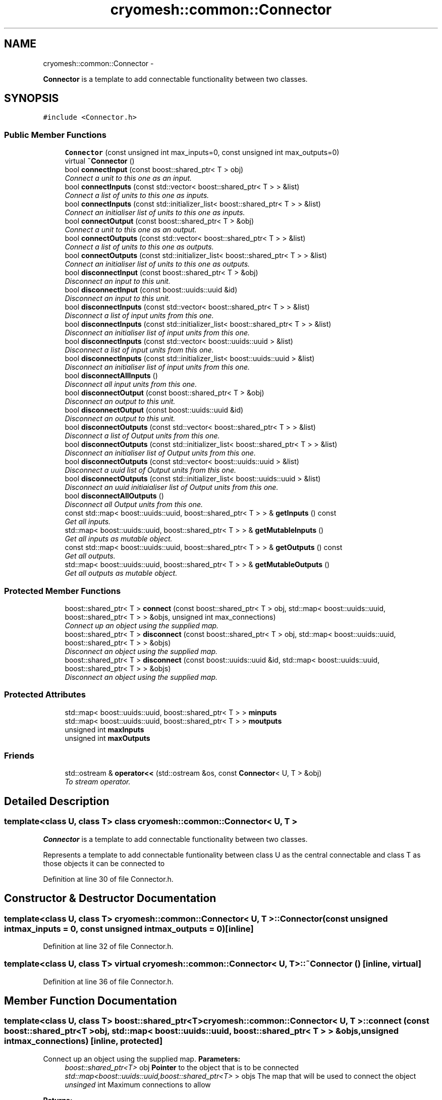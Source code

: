 .TH "cryomesh::common::Connector" 3 "Fri Apr 1 2011" "cryomesh" \" -*- nroff -*-
.ad l
.nh
.SH NAME
cryomesh::common::Connector \- 
.PP
\fBConnector\fP is a template to add connectable functionality between two classes.  

.SH SYNOPSIS
.br
.PP
.PP
\fC#include <Connector.h>\fP
.SS "Public Member Functions"

.in +1c
.ti -1c
.RI "\fBConnector\fP (const unsigned int max_inputs=0, const unsigned int max_outputs=0)"
.br
.ti -1c
.RI "virtual \fB~Connector\fP ()"
.br
.ti -1c
.RI "bool \fBconnectInput\fP (const boost::shared_ptr< T > obj)"
.br
.RI "\fIConnect a unit to this one as an input. \fP"
.ti -1c
.RI "bool \fBconnectInputs\fP (const std::vector< boost::shared_ptr< T > > &list)"
.br
.RI "\fIConnect a list of units to this one as inputs. \fP"
.ti -1c
.RI "bool \fBconnectInputs\fP (const std::initializer_list< boost::shared_ptr< T > > &list)"
.br
.RI "\fIConnect an initialiser list of units to this one as inputs. \fP"
.ti -1c
.RI "bool \fBconnectOutput\fP (const boost::shared_ptr< T > &obj)"
.br
.RI "\fIConnect a unit to this one as an output. \fP"
.ti -1c
.RI "bool \fBconnectOutputs\fP (const std::vector< boost::shared_ptr< T > > &list)"
.br
.RI "\fIConnect a list of units to this one as outputs. \fP"
.ti -1c
.RI "bool \fBconnectOutputs\fP (const std::initializer_list< boost::shared_ptr< T > > &list)"
.br
.RI "\fIConnect an initialiser list of units to this one as outputs. \fP"
.ti -1c
.RI "bool \fBdisconnectInput\fP (const boost::shared_ptr< T > &obj)"
.br
.RI "\fIDisconnect an input to this unit. \fP"
.ti -1c
.RI "bool \fBdisconnectInput\fP (const boost::uuids::uuid &id)"
.br
.RI "\fIDisconnect an input to this unit. \fP"
.ti -1c
.RI "bool \fBdisconnectInputs\fP (const std::vector< boost::shared_ptr< T > > &list)"
.br
.RI "\fIDisconnect a list of input units from this one. \fP"
.ti -1c
.RI "bool \fBdisconnectInputs\fP (const std::initializer_list< boost::shared_ptr< T > > &list)"
.br
.RI "\fIDisconnect an initialiser list of input units from this one. \fP"
.ti -1c
.RI "bool \fBdisconnectInputs\fP (const std::vector< boost::uuids::uuid > &list)"
.br
.RI "\fIDisconnect a list of input units from this one. \fP"
.ti -1c
.RI "bool \fBdisconnectInputs\fP (const std::initializer_list< boost::uuids::uuid > &list)"
.br
.RI "\fIDisconnect an initialiser list of input units from this one. \fP"
.ti -1c
.RI "bool \fBdisconnectAllInputs\fP ()"
.br
.RI "\fIDisconnect all input units from this one. \fP"
.ti -1c
.RI "bool \fBdisconnectOutput\fP (const boost::shared_ptr< T > &obj)"
.br
.RI "\fIDisconnect an output to this unit. \fP"
.ti -1c
.RI "bool \fBdisconnectOutput\fP (const boost::uuids::uuid &id)"
.br
.RI "\fIDisconnect an output to this unit. \fP"
.ti -1c
.RI "bool \fBdisconnectOutputs\fP (const std::vector< boost::shared_ptr< T > > &list)"
.br
.RI "\fIDisconnect a list of Output units from this one. \fP"
.ti -1c
.RI "bool \fBdisconnectOutputs\fP (const std::initializer_list< boost::shared_ptr< T > > &list)"
.br
.RI "\fIDisconnect an initialiser list of Output units from this one. \fP"
.ti -1c
.RI "bool \fBdisconnectOutputs\fP (const std::vector< boost::uuids::uuid > &list)"
.br
.RI "\fIDisconnect a uuid list of Output units from this one. \fP"
.ti -1c
.RI "bool \fBdisconnectOutputs\fP (const std::initializer_list< boost::uuids::uuid > &list)"
.br
.RI "\fIDisconnect an uuid initiaialiser list of Output units from this one. \fP"
.ti -1c
.RI "bool \fBdisconnectAllOutputs\fP ()"
.br
.RI "\fIDisconnect all Output units from this one. \fP"
.ti -1c
.RI "const std::map< boost::uuids::uuid, boost::shared_ptr< T > > & \fBgetInputs\fP () const "
.br
.RI "\fIGet all inputs. \fP"
.ti -1c
.RI "std::map< boost::uuids::uuid, boost::shared_ptr< T > > & \fBgetMutableInputs\fP ()"
.br
.RI "\fIGet all inputs as mutable object. \fP"
.ti -1c
.RI "const std::map< boost::uuids::uuid, boost::shared_ptr< T > > & \fBgetOutputs\fP () const "
.br
.RI "\fIGet all outputs. \fP"
.ti -1c
.RI "std::map< boost::uuids::uuid, boost::shared_ptr< T > > & \fBgetMutableOutputs\fP ()"
.br
.RI "\fIGet all outputs as mutable object. \fP"
.in -1c
.SS "Protected Member Functions"

.in +1c
.ti -1c
.RI "boost::shared_ptr< T > \fBconnect\fP (const boost::shared_ptr< T > obj, std::map< boost::uuids::uuid, boost::shared_ptr< T > > &objs, unsigned int max_connections)"
.br
.RI "\fIConnect up an object using the supplied map. \fP"
.ti -1c
.RI "boost::shared_ptr< T > \fBdisconnect\fP (const boost::shared_ptr< T > obj, std::map< boost::uuids::uuid, boost::shared_ptr< T > > &objs)"
.br
.RI "\fIDisconnect an object using the supplied map. \fP"
.ti -1c
.RI "boost::shared_ptr< T > \fBdisconnect\fP (const boost::uuids::uuid &id, std::map< boost::uuids::uuid, boost::shared_ptr< T > > &objs)"
.br
.RI "\fIDisconnect an object using the supplied map. \fP"
.in -1c
.SS "Protected Attributes"

.in +1c
.ti -1c
.RI "std::map< boost::uuids::uuid, boost::shared_ptr< T > > \fBminputs\fP"
.br
.ti -1c
.RI "std::map< boost::uuids::uuid, boost::shared_ptr< T > > \fBmoutputs\fP"
.br
.ti -1c
.RI "unsigned int \fBmaxInputs\fP"
.br
.ti -1c
.RI "unsigned int \fBmaxOutputs\fP"
.br
.in -1c
.SS "Friends"

.in +1c
.ti -1c
.RI "std::ostream & \fBoperator<<\fP (std::ostream &os, const \fBConnector\fP< U, T > &obj)"
.br
.RI "\fITo stream operator. \fP"
.in -1c
.SH "Detailed Description"
.PP 

.SS "template<class U, class T> class cryomesh::common::Connector< U, T >"
\fBConnector\fP is a template to add connectable functionality between two classes. 

Represents a template to add connectable funtionality between class U as the central connectable and class T as those objects it can be connected to 
.PP
Definition at line 30 of file Connector.h.
.SH "Constructor & Destructor Documentation"
.PP 
.SS "template<class U, class T> \fBcryomesh::common::Connector\fP< U, T >::\fBConnector\fP (const unsigned intmax_inputs = \fC0\fP, const unsigned intmax_outputs = \fC0\fP)\fC [inline]\fP"
.PP
Definition at line 32 of file Connector.h.
.SS "template<class U, class T> virtual \fBcryomesh::common::Connector\fP< U, T >::~\fBConnector\fP ()\fC [inline, virtual]\fP"
.PP
Definition at line 36 of file Connector.h.
.SH "Member Function Documentation"
.PP 
.SS "template<class U, class T> boost::shared_ptr<T> \fBcryomesh::common::Connector\fP< U, T >::connect (const boost::shared_ptr< T >obj, std::map< boost::uuids::uuid, boost::shared_ptr< T > > &objs, unsigned intmax_connections)\fC [inline, protected]\fP"
.PP
Connect up an object using the supplied map. \fBParameters:\fP
.RS 4
\fIboost::shared_ptr<T>\fP obj \fBPointer\fP to the object that is to be connected 
.br
\fIstd::map<boost::uuids::uuid,boost::shared_ptr<T>\fP > objs The map that will be used to connect the object 
.br
\fIunsinged\fP int Maximum connections to allow
.RE
.PP
\fBReturns:\fP
.RS 4
\fBPointer\fP to the connected object 
.RE
.PP

.PP
Definition at line 613 of file Connector.h.
.PP
Referenced by cryomesh::common::Connector< Fibre, Cluster >::connectInput(), and cryomesh::common::Connector< Fibre, Cluster >::connectOutput().
.SS "template<class U, class T> bool \fBcryomesh::common::Connector\fP< U, T >::connectInput (const boost::shared_ptr< T >obj)\fC [inline]\fP"
.PP
Connect a unit to this one as an input. \fBParameters:\fP
.RS 4
\fIboost::shared_ptr<T>\fP obj \fBPointer\fP to the object to be connected as input
.RE
.PP
\fBReturns:\fP
.RS 4
true if connection succeeds, false otherwise 
.RE
.PP

.PP
Definition at line 50 of file Connector.h.
.PP
Referenced by cryomesh::structures::Fibre::connectAllConnections(), and cryomesh::common::Connector< Fibre, Cluster >::connectInputs().
.SS "template<class U, class T> bool \fBcryomesh::common::Connector\fP< U, T >::connectInputs (const std::vector< boost::shared_ptr< T > > &list)\fC [inline]\fP"
.PP
Connect a list of units to this one as inputs. \fBParameters:\fP
.RS 4
\fIstd::vector<boost::shared_ptr<T>\fP > list List of pointers to objects to be connected as inputs
.RE
.PP
\fBReturns:\fP
.RS 4
true if all connections succeed, false otherwise 
.RE
.PP

.PP
Definition at line 69 of file Connector.h.
.SS "template<class U, class T> bool \fBcryomesh::common::Connector\fP< U, T >::connectInputs (const std::initializer_list< boost::shared_ptr< T > > &list)\fC [inline]\fP"
.PP
Connect an initialiser list of units to this one as inputs. \fBParameters:\fP
.RS 4
\fIstd::initializer_list<boost::shared_ptr<\fP T > > list Initialiser list of pointers to objects to be connected as input
.RE
.PP
\fBReturns:\fP
.RS 4
true if all connections succeed, false otherwise 
.RE
.PP

.PP
Definition at line 93 of file Connector.h.
.SS "template<class U, class T> bool \fBcryomesh::common::Connector\fP< U, T >::connectOutput (const boost::shared_ptr< T > &obj)\fC [inline]\fP"
.PP
Connect a unit to this one as an output. \fBParameters:\fP
.RS 4
\fIboost::shared_ptr<T>\fP obj \fBPointer\fP to the object to be connected as output
.RE
.PP
\fBReturns:\fP
.RS 4
true if connection succeeds, false otherwise 
.RE
.PP

.PP
Definition at line 118 of file Connector.h.
.PP
Referenced by cryomesh::structures::Fibre::connectAllConnections(), and cryomesh::common::Connector< Fibre, Cluster >::connectOutputs().
.SS "template<class U, class T> bool \fBcryomesh::common::Connector\fP< U, T >::connectOutputs (const std::vector< boost::shared_ptr< T > > &list)\fC [inline]\fP"
.PP
Connect a list of units to this one as outputs. \fBParameters:\fP
.RS 4
\fIstd::vector<boost::shared_ptr<T>\fP > list List of pointers to objects to be connected as outputs
.RE
.PP
\fBReturns:\fP
.RS 4
true if all connections succeed, false otherwise 
.RE
.PP

.PP
Definition at line 137 of file Connector.h.
.SS "template<class U, class T> bool \fBcryomesh::common::Connector\fP< U, T >::connectOutputs (const std::initializer_list< boost::shared_ptr< T > > &list)\fC [inline]\fP"
.PP
Connect an initialiser list of units to this one as outputs. \fBParameters:\fP
.RS 4
\fIstd::initializer_list<boost::shared_ptr<\fP T > > list Initialiser list of pointers to objects to be connected as outputs
.RE
.PP
\fBReturns:\fP
.RS 4
true if all connections succeed, false otherwise 
.RE
.PP

.PP
Definition at line 162 of file Connector.h.
.SS "template<class U, class T> boost::shared_ptr<T> \fBcryomesh::common::Connector\fP< U, T >::disconnect (const boost::uuids::uuid &id, std::map< boost::uuids::uuid, boost::shared_ptr< T > > &objs)\fC [inline, protected]\fP"
.PP
Disconnect an object using the supplied map. \fBParameters:\fP
.RS 4
\fIboost::uuids::uuid\fP id The uuid of the object that is to be disconnected 
.br
\fIstd::map<boost::uuids::uuid,boost::shared_ptr<T>\fP > & objs The map that will be used to disconnect the object
.RE
.PP
\fBReturns:\fP
.RS 4
\fBPointer\fP to the disconnected object, pointer is null is object was not found 
.RE
.PP

.PP
Definition at line 666 of file Connector.h.
.SS "template<class U, class T> boost::shared_ptr<T> \fBcryomesh::common::Connector\fP< U, T >::disconnect (const boost::shared_ptr< T >obj, std::map< boost::uuids::uuid, boost::shared_ptr< T > > &objs)\fC [inline, protected]\fP"
.PP
Disconnect an object using the supplied map. \fBParameters:\fP
.RS 4
\fIboost::shared_ptr<T>\fP obj \fBPointer\fP to the object that is to be disconnected 
.br
\fIstd::map<boost::uuids::uuid,boost::shared_ptr<T>\fP > objs The map that will be used to disconnect the object
.RE
.PP
\fBReturns:\fP
.RS 4
\fBPointer\fP to the disconnected object, pointer is 0 is object was not found 
.RE
.PP

.PP
Definition at line 643 of file Connector.h.
.PP
Referenced by cryomesh::common::Connector< Fibre, Cluster >::disconnectInput(), and cryomesh::common::Connector< Fibre, Cluster >::disconnectOutput().
.SS "template<class U, class T> bool \fBcryomesh::common::Connector\fP< U, T >::disconnectAllInputs ()\fC [inline]\fP"
.PP
Disconnect all input units from this one. \fBReturns:\fP
.RS 4
true if all disconnections succeed, false otherwise 
.RE
.PP

.PP
Definition at line 327 of file Connector.h.
.PP
Referenced by cryomesh::structures::Fibre::disconnectAllConnections().
.SS "template<class U, class T> bool \fBcryomesh::common::Connector\fP< U, T >::disconnectAllOutputs ()\fC [inline]\fP"
.PP
Disconnect all Output units from this one. \fBReturns:\fP
.RS 4
true if all disconnections succeed, false otherwise 
.RE
.PP

.PP
Definition at line 495 of file Connector.h.
.PP
Referenced by cryomesh::structures::Fibre::disconnectAllConnections().
.SS "template<class U, class T> bool \fBcryomesh::common::Connector\fP< U, T >::disconnectInput (const boost::uuids::uuid &id)\fC [inline]\fP"
.PP
Disconnect an input to this unit. \fBParameters:\fP
.RS 4
\fIboost::uuids::uuid\fP id The unique identifier of the object to be disconnected
.RE
.PP
\fBReturns:\fP
.RS 4
true if disconnection succeeds, false otherwise 
.RE
.PP

.PP
Definition at line 207 of file Connector.h.
.SS "template<class U, class T> bool \fBcryomesh::common::Connector\fP< U, T >::disconnectInput (const boost::shared_ptr< T > &obj)\fC [inline]\fP"
.PP
Disconnect an input to this unit. \fBParameters:\fP
.RS 4
\fIboost::shared_ptr<T>\fP obj \fBPointer\fP to the object to be disconnected from input
.RE
.PP
\fBReturns:\fP
.RS 4
true if disconnection succeeds, false otherwise 
.RE
.PP

.PP
Definition at line 188 of file Connector.h.
.PP
Referenced by cryomesh::common::Connector< Fibre, Cluster >::disconnectAllInputs(), and cryomesh::common::Connector< Fibre, Cluster >::disconnectInputs().
.SS "template<class U, class T> bool \fBcryomesh::common::Connector\fP< U, T >::disconnectInputs (const std::vector< boost::shared_ptr< T > > &list)\fC [inline]\fP"
.PP
Disconnect a list of input units from this one. \fBParameters:\fP
.RS 4
\fIstd::vector<boost::shared_ptr<T>\fP > list List of pointers to objects to be disconnected
.RE
.PP
\fBReturns:\fP
.RS 4
true if all disconnections succeed, false otherwise 
.RE
.PP

.PP
Definition at line 229 of file Connector.h.
.SS "template<class U, class T> bool \fBcryomesh::common::Connector\fP< U, T >::disconnectInputs (const std::initializer_list< boost::shared_ptr< T > > &list)\fC [inline]\fP"
.PP
Disconnect an initialiser list of input units from this one. \fBParameters:\fP
.RS 4
\fIstd::initializer_list<boost::shared_ptr<\fP T > > list Initialiser list of pointers to objects to be disconnected as inputs
.RE
.PP
\fBReturns:\fP
.RS 4
true if all disconnections succeed, false otherwise 
.RE
.PP

.PP
Definition at line 254 of file Connector.h.
.SS "template<class U, class T> bool \fBcryomesh::common::Connector\fP< U, T >::disconnectInputs (const std::vector< boost::uuids::uuid > &list)\fC [inline]\fP"
.PP
Disconnect a list of input units from this one. \fBParameters:\fP
.RS 4
\fIboost::uuids::uuid\fP list List of uuids to objects to be disconnected
.RE
.PP
\fBReturns:\fP
.RS 4
true if all disconnections succeed, false otherwise 
.RE
.PP

.PP
Definition at line 279 of file Connector.h.
.SS "template<class U, class T> bool \fBcryomesh::common::Connector\fP< U, T >::disconnectInputs (const std::initializer_list< boost::uuids::uuid > &list)\fC [inline]\fP"
.PP
Disconnect an initialiser list of input units from this one. \fBParameters:\fP
.RS 4
\fIboost::uuids::uuid\fP list Initialiser list of uuids to objects to be disconnected as inputs
.RE
.PP
\fBReturns:\fP
.RS 4
true if all disconnections succeed, false otherwise 
.RE
.PP

.PP
Definition at line 304 of file Connector.h.
.SS "template<class U, class T> bool \fBcryomesh::common::Connector\fP< U, T >::disconnectOutput (const boost::uuids::uuid &id)\fC [inline]\fP"
.PP
Disconnect an output to this unit. \fBParameters:\fP
.RS 4
\fIboost::uuids::uuid\fP id The unique identifier of the object to be disconnected
.RE
.PP
\fBReturns:\fP
.RS 4
true if disconnection succeeds, false otherwise 
.RE
.PP

.PP
Definition at line 374 of file Connector.h.
.SS "template<class U, class T> bool \fBcryomesh::common::Connector\fP< U, T >::disconnectOutput (const boost::shared_ptr< T > &obj)\fC [inline]\fP"
.PP
Disconnect an output to this unit. \fBParameters:\fP
.RS 4
\fIboost::shared_ptr<T>\fP obj \fBPointer\fP to the object to be disconnected from output
.RE
.PP
\fBReturns:\fP
.RS 4
true if disconnection succeeds, false otherwise 
.RE
.PP

.PP
Definition at line 353 of file Connector.h.
.PP
Referenced by cryomesh::common::Connector< Fibre, Cluster >::disconnectAllOutputs(), and cryomesh::common::Connector< Fibre, Cluster >::disconnectOutputs().
.SS "template<class U, class T> bool \fBcryomesh::common::Connector\fP< U, T >::disconnectOutputs (const std::vector< boost::uuids::uuid > &list)\fC [inline]\fP"
.PP
Disconnect a uuid list of Output units from this one. \fBParameters:\fP
.RS 4
\fIboost::uuids::uuid\fP list List of uuids to objects to be disconnected
.RE
.PP
\fBReturns:\fP
.RS 4
true if all disconnections succeed, false otherwise 
.RE
.PP

.PP
Definition at line 447 of file Connector.h.
.SS "template<class U, class T> bool \fBcryomesh::common::Connector\fP< U, T >::disconnectOutputs (const std::initializer_list< boost::shared_ptr< T > > &list)\fC [inline]\fP"
.PP
Disconnect an initialiser list of Output units from this one. \fBParameters:\fP
.RS 4
\fIstd::initializer_list<boost::shared_ptr<\fP T > > list Initialiser list of pointers to objects to be disconnected as Outputs
.RE
.PP
\fBReturns:\fP
.RS 4
true if all disconnections succeed, false otherwise 
.RE
.PP

.PP
Definition at line 421 of file Connector.h.
.SS "template<class U, class T> bool \fBcryomesh::common::Connector\fP< U, T >::disconnectOutputs (const std::vector< boost::shared_ptr< T > > &list)\fC [inline]\fP"
.PP
Disconnect a list of Output units from this one. \fBParameters:\fP
.RS 4
\fIstd::vector<boost::shared_ptr<T>\fP > list List of pointers to objects to be disconnected
.RE
.PP
\fBReturns:\fP
.RS 4
true if all disconnections succeed, false otherwise 
.RE
.PP

.PP
Definition at line 396 of file Connector.h.
.SS "template<class U, class T> bool \fBcryomesh::common::Connector\fP< U, T >::disconnectOutputs (const std::initializer_list< boost::uuids::uuid > &list)\fC [inline]\fP"
.PP
Disconnect an uuid initiaialiser list of Output units from this one. \fBParameters:\fP
.RS 4
\fIboost::uuids::uuid\fP list Initialiser list of uuids to objects to be disconnected as Outputs
.RE
.PP
\fBReturns:\fP
.RS 4
true if all disconnections succeed, false otherwise 
.RE
.PP

.PP
Definition at line 472 of file Connector.h.
.SS "template<class U, class T> const std::map<boost::uuids::uuid, boost::shared_ptr<T> >& \fBcryomesh::common::Connector\fP< U, T >::getInputs () const\fC [inline]\fP"
.PP
Get all inputs. \fBReturns:\fP
.RS 4
std::map<boost::uuids::uuid, boost::shared_ptr<T> The map of inputs 
.RE
.PP

.PP
Definition at line 519 of file Connector.h.
.PP
Referenced by cryomesh::structures::Fibre::isConnected().
.SS "template<class U, class T> std::map<boost::uuids::uuid, boost::shared_ptr<T> >& \fBcryomesh::common::Connector\fP< U, T >::getMutableInputs ()\fC [inline]\fP"
.PP
Get all inputs as mutable object. \fBReturns:\fP
.RS 4
std::map<boost::uuids::uuid, boost::shared_ptr<T> The map of inputs 
.RE
.PP

.PP
Definition at line 530 of file Connector.h.
.SS "template<class U, class T> std::map<boost::uuids::uuid, boost::shared_ptr<T> >& \fBcryomesh::common::Connector\fP< U, T >::getMutableOutputs ()\fC [inline]\fP"
.PP
Get all outputs as mutable object. \fBReturns:\fP
.RS 4
std::map<boost::uuids::uuid, boost::shared_ptr<T> The map of outputs 
.RE
.PP

.PP
Definition at line 552 of file Connector.h.
.SS "template<class U, class T> const std::map<boost::uuids::uuid, boost::shared_ptr<T> >& \fBcryomesh::common::Connector\fP< U, T >::getOutputs () const\fC [inline]\fP"
.PP
Get all outputs. \fBReturns:\fP
.RS 4
std::map<boost::uuids::uuid, boost::shared_ptr<T> The map of outputs 
.RE
.PP

.PP
Definition at line 541 of file Connector.h.
.PP
Referenced by cryomesh::structures::Fibre::isConnected().
.SH "Friends And Related Function Documentation"
.PP 
.SS "template<class U, class T> std::ostream& operator<< (std::ostream &os, const \fBConnector\fP< U, T > &obj)\fC [friend]\fP"
.PP
To stream operator. \fBParameters:\fP
.RS 4
\fIstd::ostream\fP & os The output stream 
.br
\fIconst\fP Connector<U,T> & obj The object to stream
.RE
.PP
\fBReturns:\fP
.RS 4
std::ostream & The output stream 
.RE
.PP

.PP
Definition at line 567 of file Connector.h.
.SH "Member Data Documentation"
.PP 
.SS "template<class U, class T> unsigned int \fBcryomesh::common::Connector\fP< U, T >::\fBmaxInputs\fP\fC [protected]\fP"
.PP
Definition at line 696 of file Connector.h.
.PP
Referenced by cryomesh::common::Connector< Fibre, Cluster >::connectInput().
.SS "template<class U, class T> unsigned int \fBcryomesh::common::Connector\fP< U, T >::\fBmaxOutputs\fP\fC [protected]\fP"
.PP
Definition at line 703 of file Connector.h.
.PP
Referenced by cryomesh::common::Connector< Fibre, Cluster >::connectOutput().
.SS "template<class U, class T> std::map<boost::uuids::uuid, boost::shared_ptr<T> > \fBcryomesh::common::Connector\fP< U, T >::\fBminputs\fP\fC [protected]\fP"
.PP
Definition at line 682 of file Connector.h.
.PP
Referenced by cryomesh::common::Connector< Fibre, Cluster >::connectInput(), cryomesh::common::Connector< Fibre, Cluster >::disconnectAllInputs(), cryomesh::common::Connector< Fibre, Cluster >::disconnectInput(), cryomesh::common::Connector< Fibre, Cluster >::getInputs(), and cryomesh::common::Connector< Fibre, Cluster >::getMutableInputs().
.SS "template<class U, class T> std::map<boost::uuids::uuid, boost::shared_ptr<T> > \fBcryomesh::common::Connector\fP< U, T >::\fBmoutputs\fP\fC [protected]\fP"
.PP
Definition at line 689 of file Connector.h.
.PP
Referenced by cryomesh::common::Connector< Fibre, Cluster >::connectOutput(), cryomesh::common::Connector< Fibre, Cluster >::disconnectAllOutputs(), cryomesh::common::Connector< Fibre, Cluster >::disconnectOutput(), cryomesh::common::Connector< Fibre, Cluster >::getMutableOutputs(), and cryomesh::common::Connector< Fibre, Cluster >::getOutputs().

.SH "Author"
.PP 
Generated automatically by Doxygen for cryomesh from the source code.
